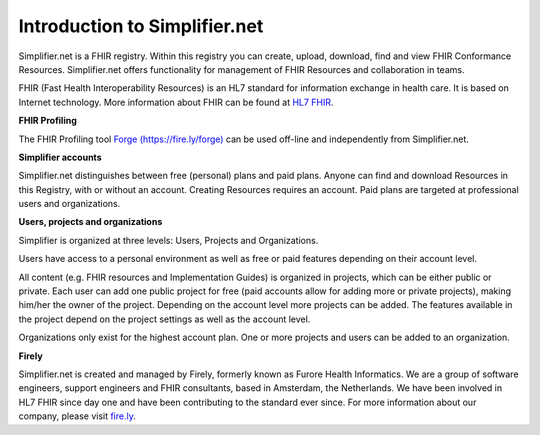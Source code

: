Introduction to Simplifier.net
==============================

Simplifier.net is a FHIR registry. Within this registry you can
create, upload, download, find and view FHIR Conformance Resources.
Simplifier.net offers functionality for management of FHIR Resources
and collaboration in teams. 

FHIR (Fast Health Interoperability Resources) is an HL7 standard for information exchange in health care. It is based on Internet
technology. More information about FHIR can be found at `HL7 FHIR <http://www.hl7.org/fhir/>`_.

**FHIR Profiling**

The FHIR Profiling tool `Forge (https://fire.ly/forge) <https://fire.ly/forge>`_ can be
used off-line and independently from Simplifier.net.

**Simplifier accounts**

Simplifier.net distinguishes between free (personal) plans and paid
plans. Anyone can find and download Resources in this Registry, with
or without an account. Creating Resources requires an account. Paid
plans are targeted at professional users and organizations.

**Users, projects and organizations**

Simplifier is organized at three levels: Users, Projects and Organizations.

Users have access to a personal environment as well as free or paid features depending on their account level. 

All content (e.g. FHIR resources and Implementation Guides) is organized in projects, which can be either public or private. Each user can add one public project for free (paid accounts allow for adding more or private projects), making him/her the owner of the project. Depending on the account level more projects can be added. The features available in the project depend on the project settings as well as the account level.

Organizations only exist for the highest account plan. One or more projects and users can be added to an organization.

**Firely**

Simplifier.net is created and managed by Firely, formerly known as Furore Health Informatics.
We are a group of software engineers, support engineers and FHIR consultants, based in Amsterdam,
the Netherlands. We have been involved in HL7 FHIR since day one and have been contributing to the
standard ever since. For more information about our company, please visit `fire.ly <https://fire.ly/>`_.

